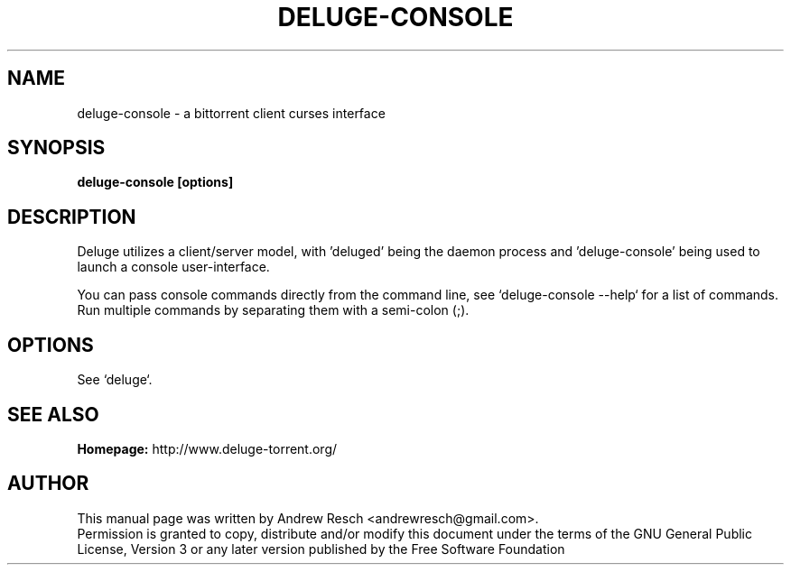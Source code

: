 .TH DELUGE-CONSOLE 1 "October 2009" "1.2.0"

.SH NAME
deluge-console - a bittorrent client curses interface

.SH SYNOPSIS
.B deluge-console [options]

.SH DESCRIPTION
.br
.P
Deluge utilizes a client/server model, with 'deluged' being the daemon process and 'deluge-console' being used to launch a console user-interface.
.br
.P
You can pass console commands directly from the command line, see `deluge-console --help` for a list of commands.
Run multiple commands by separating them with a semi-colon (;).

.SH OPTIONS
See `deluge`.

.SH SEE ALSO
.B Homepage:
http://www.deluge-torrent.org/

.SH AUTHOR
This manual page was written by Andrew Resch <andrewresch@gmail.com>.
.br
Permission is granted to copy, distribute and/or modify this document under the terms of the GNU General Public License, Version 3 or any later version published by the Free Software Foundation
.br
